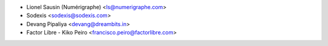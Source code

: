 * Lionel Sausin (Numérigraphe) <ls@numerigraphe.com>
* Sodexis <sodexis@sodexis.com>
* Devang Pipaliya <devang@dreambits.in>
* Factor Libre - Kiko Peiro <francisco.peiro@factorlibre.com>
